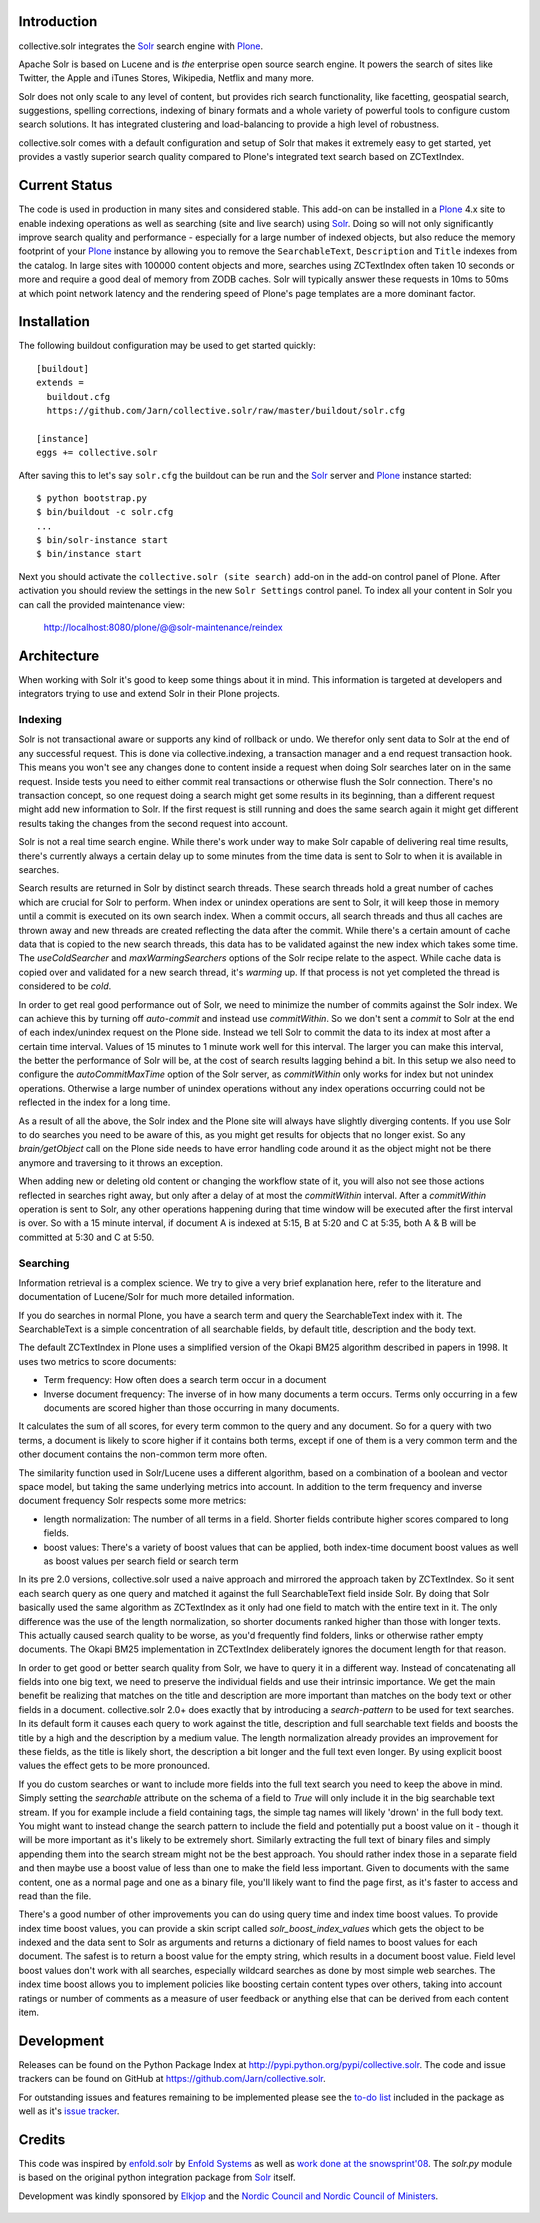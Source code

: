 Introduction
------------

collective.solr integrates the `Solr`_ search engine with `Plone`_.

Apache Solr is based on Lucene and is *the* enterprise open source search
engine. It powers the search of sites like Twitter, the Apple and iTunes Stores,
Wikipedia, Netflix and many more.

Solr does not only scale to any level of content, but provides rich search
functionality, like facetting, geospatial search, suggestions, spelling
corrections, indexing of binary formats and a whole variety of powerful tools to
configure custom search solutions. It has integrated clustering and
load-balancing to provide a high level of robustness.

collective.solr comes with a default configuration and setup of Solr that makes
it extremely easy to get started, yet provides a vastly superior search quality
compared to Plone's integrated text search based on ZCTextIndex.


Current Status
--------------

The code is used in production in many sites and considered stable. This
add-on can be installed in a `Plone`_ 4.x site to enable indexing operations
as well as searching (site and live search) using `Solr`_. Doing so will not
only significantly improve search quality and performance - especially for a
large number of indexed objects, but also reduce the memory footprint of your
`Plone`_ instance by allowing you to remove the ``SearchableText``,
``Description`` and ``Title`` indexes from the catalog. In large sites with
100000 content objects and more, searches using ZCTextIndex often taken 10
seconds or more and require a good deal of memory from ZODB caches. Solr will
typically answer these requests in 10ms to 50ms at which point network latency
and the rendering speed of Plone's page templates are a more dominant factor.


Installation
------------

The following buildout configuration may be used to get started quickly::

  [buildout]
  extends =
    buildout.cfg
    https://github.com/Jarn/collective.solr/raw/master/buildout/solr.cfg

  [instance]
  eggs += collective.solr

After saving this to let's say ``solr.cfg`` the buildout can be run and the
`Solr`_ server and `Plone`_ instance started::

  $ python bootstrap.py
  $ bin/buildout -c solr.cfg
  ...
  $ bin/solr-instance start
  $ bin/instance start

Next you should activate the ``collective.solr (site search)`` add-on in the
add-on control panel of Plone. After activation you should review the settings
in the new ``Solr Settings`` control panel. To index all your content in Solr
you can call the provided maintenance view:

  http://localhost:8080/plone/@@solr-maintenance/reindex


Architecture
------------

When working with Solr it's good to keep some things about it in mind. This
information is targeted at developers and integrators trying to use and extend
Solr in their Plone projects.

Indexing
********

Solr is not transactional aware or supports any kind of rollback or undo. We
therefor only sent data to Solr at the end of any successful request. This is
done via collective.indexing, a transaction manager and a end request
transaction hook. This means you won't see any changes done to content inside a
request when doing Solr searches later on in the same request. Inside tests you
need to either commit real transactions or otherwise flush the Solr connection.
There's no transaction concept, so one request doing a search might get some
results in its beginning, than a different request might add new information to
Solr. If the first request is still running and does the same search again it
might get different results taking the changes from the second request into
account.

Solr is not a real time search engine. While there's work under way to make Solr
capable of delivering real time results, there's currently always a certain
delay up to some minutes from the time data is sent to Solr to when it is
available in searches.

Search results are returned in Solr by distinct search threads. These search
threads hold a great number of caches which are crucial for Solr to perform.
When index or unindex operations are sent to Solr, it will keep those in memory
until a commit is executed on its own search index. When a commit occurs, all
search threads and thus all caches are thrown away and new threads are created
reflecting the data after the commit. While there's a certain amount of cache
data that is copied to the new search threads, this data has to be validated
against the new index which takes some time. The `useColdSearcher` and
`maxWarmingSearchers` options of the Solr recipe relate to the aspect. While
cache data is copied over and validated for a new search thread, it's `warming`
up. If that process is not yet completed the thread is considered to be `cold`.

In order to get real good performance out of Solr, we need to minimize the
number of commits against the Solr index. We can achieve this by turning off
`auto-commit` and instead use `commitWithin`. So we don't sent a `commit`
to Solr at the end of each index/unindex request on the Plone side. Instead we
tell Solr to commit the data to its index at most after a certain time interval.
Values of 15 minutes to 1 minute work well for this interval. The larger you
can make this interval, the better the performance of Solr will be, at the cost
of search results lagging behind a bit. In this setup we also need to configure
the `autoCommitMaxTime` option of the Solr server, as `commitWithin` only works
for index but not unindex operations. Otherwise a large number of unindex
operations without any index operations occurring could not be reflected in the
index for a long time.

As a result of all the above, the Solr index and the Plone site will always have
slightly diverging contents. If you use Solr to do searches you need to be aware
of this, as you might get results for objects that no longer exist. So any
`brain/getObject` call on the Plone side needs to have error handling code
around it as the object might not be there anymore and traversing to it throws
an exception.

When adding new or deleting old content or changing the workflow state of it,
you will also not see those actions reflected in searches right away, but only
after a delay of at most the `commitWithin` interval. After a `commitWithin`
operation is sent to Solr, any other operations happening during that time
window will be executed after the first interval is over. So with a 15 minute
interval, if document A is indexed at 5:15, B at 5:20 and C at 5:35, both A & B
will be committed at 5:30 and C at 5:50.

Searching
*********

Information retrieval is a complex science. We try to give a very brief
explanation here, refer to the literature and documentation of Lucene/Solr for
much more detailed information.

If you do searches in normal Plone, you have a search term and query the
SearchableText index with it. The SearchableText is a simple concentration of
all searchable fields, by default title, description and the body text.

The default ZCTextIndex in Plone uses a simplified version of the Okapi BM25
algorithm described in papers in 1998. It uses two metrics to score documents:

- Term frequency: How often does a search term occur in a document
- Inverse document frequency: The inverse of in how many documents a term
  occurs. Terms only occurring in a few documents are scored higher than those
  occurring in many documents.

It calculates the sum of all scores, for every term common to the query and any
document. So for a query with two terms, a document is likely to score higher
if it contains both terms, except if one of them is a very common term and the
other document contains the non-common term more often.

The similarity function used in Solr/Lucene uses a different algorithm, based on
a combination of a boolean and vector space model, but taking the same
underlying metrics into account. In addition to the term frequency and inverse
document frequency Solr respects some more metrics:

- length normalization: The number of all terms in a field. Shorter fields
  contribute higher scores compared to long fields.
- boost values: There's a variety of boost values that can be applied, both
  index-time document boost values as well as boost values per search field or
  search term

In its pre 2.0 versions, collective.solr used a naive approach and mirrored the
approach taken by ZCTextIndex. So it sent each search query as one query and
matched it against the full SearchableText field inside Solr. By doing that Solr
basically used the same algorithm as ZCTextIndex as it only had one field to
match with the entire text in it. The only difference was the use of the length
normalization, so shorter documents ranked higher than those with longer texts.
This actually caused search quality to be worse, as you'd frequently find
folders, links or otherwise rather empty documents. The Okapi BM25
implementation in ZCTextIndex deliberately ignores the document length for that
reason.

In order to get good or better search quality from Solr, we have to query it in
a different way. Instead of concatenating all fields into one big text, we need
to preserve the individual fields and use their intrinsic importance. We get the
main benefit be realizing that matches on the title and description are more
important than matches on the body text or other fields in a document.
collective.solr 2.0+ does exactly that by introducing a `search-pattern` to be
used for text searches. In its default form it causes each query to work against
the title, description and full searchable text fields and boosts the title by
a high and the description by a medium value. The length normalization already
provides an improvement for these fields, as the title is likely short, the
description a bit longer and the full text even longer. By using explicit boost
values the effect gets to be more pronounced.

If you do custom searches or want to include more fields into the full text
search you need to keep the above in mind. Simply setting the `searchable`
attribute on the schema of a field to `True` will only include it in the big
searchable text stream. If you for example include a field containing tags, the
simple tag names will likely 'drown' in the full body text. You might want to
instead change the search pattern to include the field and potentially put a
boost value on it - though it will be more important as it's likely to be
extremely short. Similarly extracting the full text of binary files and simply
appending them into the search stream might not be the best approach. You should
rather index those in a separate field and then maybe use a boost value of less
than one to make the field less important. Given to documents with the same
content, one as a normal page and one as a binary file, you'll likely want to
find the page first, as it's faster to access and read than the file.

There's a good number of other improvements you can do using query time and
index time boost values. To provide index time boost values, you can provide
a skin script called `solr_boost_index_values` which gets the object to be
indexed and the data sent to Solr as arguments and returns a dictionary of field
names to boost values for each document. The safest is to return a boost value
for the empty string, which results in a document boost value. Field level boost
values don't work with all searches, especially wildcard searches as done by
most simple web searches. The index time boost allows you to implement policies
like boosting certain content types over others, taking into account ratings or
number of comments as a measure of user feedback or anything else that can be
derived from each content item.


Development
-----------

Releases can be found on the Python Package Index at
http://pypi.python.org/pypi/collective.solr. The code and issue trackers can be
found on GitHub at https://github.com/Jarn/collective.solr.

For outstanding issues and features remaining to be implemented please see the
`to-do list`__ included in the package as well as it's `issue tracker`__.

  .. __: https://github.com/Jarn/collective.solr/blob/master/TODO.txt
  .. __: https://github.com/Jarn/collective.solr/issues


Credits
-------

This code was inspired by `enfold.solr`_ by `Enfold Systems`_ as well as `work
done at the snowsprint'08`__.  The `solr.py` module is based on the original
python integration package from `Solr`_ itself.

Development was kindly sponsored by `Elkjop`_ and the
`Nordic Council and Nordic Council of Ministers`_.

  .. _`enfold.solr`: https://svn.enfoldsystems.com/trac/public/browser/enfold.solr/branches/snowsprint08-buildout/enfold.solr
  .. _`Enfold Systems`: http://www.enfoldsystems.com/
  .. __: http://tarekziade.wordpress.com/2008/01/20/snow-sprint-report-1-indexing/
  .. _`Elkjop`: http://www.elkjop.no/
  .. _`Nordic Council and Nordic Council of Ministers`: http://www.norden.org/en/
  .. _`Solr`: http://lucene.apache.org/solr/
  .. _`Plone`: http://www.plone.org/
